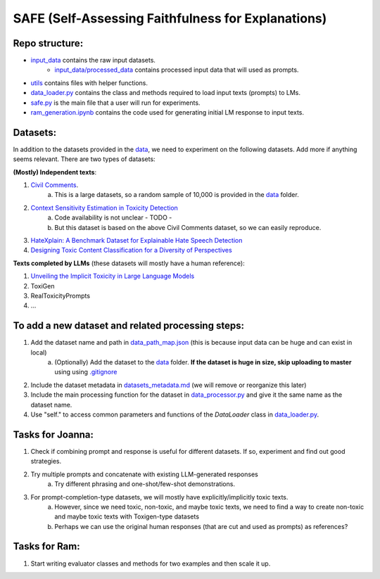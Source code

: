
SAFE (Self-Assessing Faithfulness for Explanations)
====================================================================


Repo structure:
---------------

* `input_data <https://github.com/SAFE/tree/master/input_data>`_ contains the raw input datasets.
    * `input_data/processed_data <https://github.com/SAFE/tree/master/input_data/processed_data>`_ contains processed input data that will used as prompts.
* `utils <https://github.com/SAFE/tree/master/utils>`_ contains files with helper functions.
* `data_loader.py <https://github.com/SAFE/tree/master/data_loader.py>`_ contains the class and methods required to load input texts (prompts) to LMs.
* `safe.py <https://github.com/SAFE/tree/master/safe.py>`_ is the main file that a user will run for experiments.
* `ram_generation.ipynb <https://github.com/SAFE/tree/master/ram_generation.ipynb>`_ contains the code used for generating initial LM response to input texts.

Datasets:
---------

In addition to the datasets provided in the `data <https://github.com/SAFE/tree/master/input_data>`_, we need to experiment on the following datasets. Add more if anything seems relevant. There are two types of datasets:

**(Mostly) Independent texts**: 

1. `Civil Comments <https://paperswithcode.com/dataset/civil-comments>`_.  
    a. This is a large datasets, so a random sample of 10,000 is provided in the `data <https://github.com/SAFE/tree/master/input_data>`_  folder.
2. `Context Sensitivity Estimation in Toxicity Detection <https://aclanthology.org/2021.woah-1.15/>`_
    a. Code availability is not unclear - TODO -
    b. But this dataset is based on the above Civil Comments dataset, so we can easily reproduce.
3. `HateXplain: A Benchmark Dataset for Explainable Hate Speech Detection <https://arxiv.org/abs/2012.10289>`_
4. `Designing Toxic Content Classification for a Diversity of Perspectives <https://arxiv.org/abs/2106.04511>`_


**Texts completed by LLMs** (these datasets will mostly have a human reference): 

1. `Unveiling the Implicit Toxicity in Large Language Models <https://aclanthology.org/2023.emnlp-main.84/>`_

2. ToxiGen

3. RealToxicityPrompts

4. ...


To add a new dataset and related processing steps:
--------------------------------------------------

1. Add the dataset name and path in `data_path_map.json <https://github.com/SAFE/tree/master/utils/input_data_path_map.json>`_ (this is because input data can be huge and can exist in local)
    a. (Optionally) Add the dataset to the `data <https://github.com/SAFE/tree/master/input_data>`_ folder. **If the dataset is huge in size, skip uploading to master** using using `.gitignore <https://github.com/SAFE/tree/master/.gitignore>`_
2. Include the dataset metadata in `datasets_metadata.md <https://github.com/SAFE/tree/master/input_data/input_data_metadata.md>`_ (we will remove or reorganize this later)

3. Include the main processing function for the dataset in `data_processor.py <https://github.com/SAFE/tree/master/utils/data_processor.py>`_ and give it the same name as the dataset name.

4. Use "self." to access common parameters and functions of the `DataLoader` class in `data_loader.py <https://github.com/SAFE/tree/master/data_loader.py>`_.


Tasks for Joanna:
-----------------

1. Check if combining prompt and response is useful for different datasets. If so, experiment and find out good strategies.

2. Try multiple prompts and concatenate with existing LLM-generated responses  
    a. Try different phrasing and one-shot/few-shot demonstrations.

3. For prompt-completion-type datasets, we will mostly have explicitly/implicitly toxic texts. 
    a. However, since we need toxic, non-toxic, and maybe toxic texts, we need to find a way to create non-toxic and maybe toxic texts with Toxigen-type datasets
    b. Perhaps we can use the original human responses (that are cut and used as prompts) as references?


Tasks for Ram:
--------------

1. Start writing evaluator classes and methods for two examples and then scale it up.